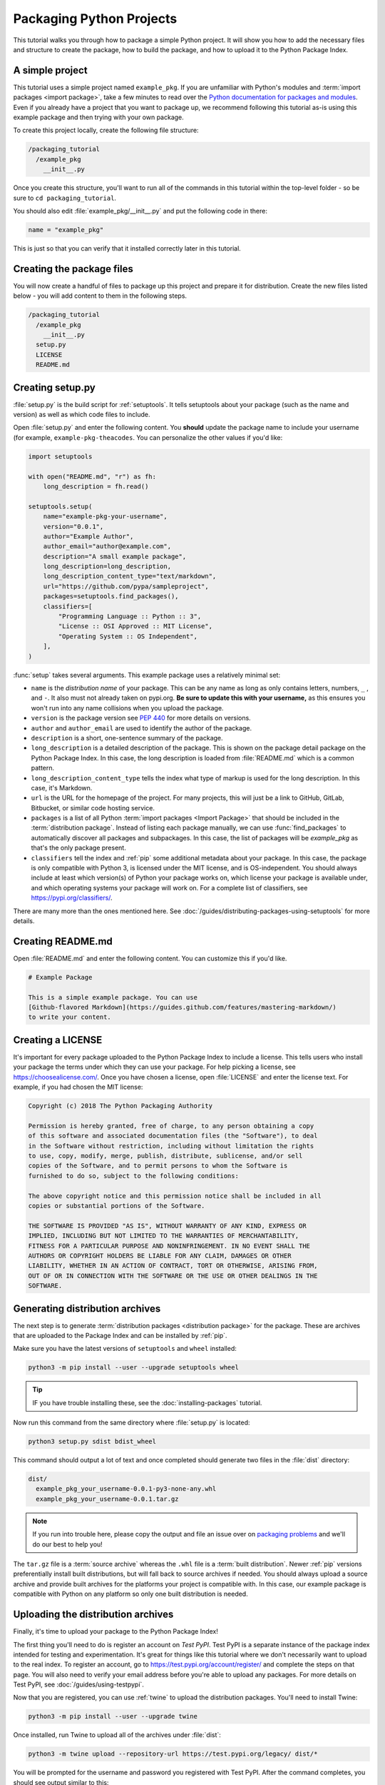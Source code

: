 Packaging Python Projects
=========================

This tutorial walks you through how to package a simple Python project. It will
show you how to add the necessary files and structure to create the package, how
to build the package, and how to upload it to the Python Package Index.


A simple project
----------------

This tutorial uses a simple project named ``example_pkg``. If you are unfamiliar
with Python's modules and :term:`import packages <import package>`, take a few
minutes to read over the `Python documentation for packages and modules`_. Even if you already have a project that you want to package up, we recommend following this tutorial as-is using this example package and then trying with your own package.

To create this project locally, create the following file structure:

.. code-block:: text

    /packaging_tutorial
      /example_pkg
        __init__.py


Once you create this structure, you'll want to run all of the commands in this
tutorial within the top-level folder - so be sure to ``cd packaging_tutorial``.

You should also edit :file:`example_pkg/__init__.py` and put the following
code in there:

.. code-block:: python

    name = "example_pkg"

This is just so that you can verify that it installed correctly later in this
tutorial.

.. _Python documentation for packages and modules:
    https://docs.python.org/3/tutorial/modules.html#packages


Creating the package files
--------------------------

You will now create a handful of files to package up this project and prepare it
for distribution. Create the new files listed below - you will add content to
them in the following steps.

.. code-block:: text

    /packaging_tutorial
      /example_pkg
        __init__.py
      setup.py
      LICENSE
      README.md


Creating setup.py
-----------------

:file:`setup.py` is the build script for :ref:`setuptools`. It tells setuptools
about your package (such as the name and version) as well as which code files
to include.

Open :file:`setup.py` and enter the following content. You **should** update the package name to include your username (for example, ``example-pkg-theacodes``. You can personalize the other values if you'd like:

.. code-block:: python

    import setuptools

    with open("README.md", "r") as fh:
        long_description = fh.read()

    setuptools.setup(
        name="example-pkg-your-username",
        version="0.0.1",
        author="Example Author",
        author_email="author@example.com",
        description="A small example package",
        long_description=long_description,
        long_description_content_type="text/markdown",
        url="https://github.com/pypa/sampleproject",
        packages=setuptools.find_packages(),
        classifiers=[
            "Programming Language :: Python :: 3",
            "License :: OSI Approved :: MIT License",
            "Operating System :: OS Independent",
        ],
    )


:func:`setup` takes several arguments. This example package uses a relatively
minimal set:

- ``name`` is the *distribution name* of your package. This can be any name as long as only
  contains letters, numbers, ``_`` , and ``-``. It also must not already
  taken on pypi.org. **Be sure to update this with your username,** as this ensures you won't run into any name collisions when you upload the package.
- ``version`` is the package version see :pep:`440` for more details on
  versions.
- ``author`` and ``author_email`` are used to identify the author of the
  package.
- ``description`` is a short, one-sentence summary of the package.
- ``long_description`` is a detailed description of the package. This is
  shown on the package detail package on the Python Package Index. In
  this case, the long description is loaded from :file:`README.md` which is
  a common pattern.
- ``long_description_content_type`` tells the index what type of markup is
  used for the long description. In this case, it's Markdown.
- ``url`` is the URL for the homepage of the project. For many projects, this
  will just be a link to GitHub, GitLab, Bitbucket, or similar code hosting
  service.
- ``packages`` is a list of all Python :term:`import packages <Import
  Package>` that should be included in the :term:`distribution package`.
  Instead of listing each package manually, we can use :func:`find_packages`
  to automatically discover all packages and subpackages. In this case, the
  list of packages will be `example_pkg` as that's the only package present.
- ``classifiers`` tell the index and :ref:`pip` some additional metadata
  about your package. In this case, the package is only compatible with Python
  3, is licensed under the MIT license, and is OS-independent. You should
  always include at least which version(s) of Python your package works on,
  which license your package is available under, and which operating systems
  your package will work on. For a complete list of classifiers, see
  https://pypi.org/classifiers/.

There are many more than the ones mentioned here. See
:doc:`/guides/distributing-packages-using-setuptools` for more details.


Creating README.md
------------------

Open :file:`README.md` and enter the following content. You can customize this
if you'd like.

.. code-block:: md

    # Example Package

    This is a simple example package. You can use
    [Github-flavored Markdown](https://guides.github.com/features/mastering-markdown/)
    to write your content.


Creating a LICENSE
------------------

It's important for every package uploaded to the Python Package Index to include
a license. This tells users who install your package the terms under which they
can use your package. For help picking a license, see
https://choosealicense.com/. Once you have chosen a license, open
:file:`LICENSE` and enter the license text. For example, if you had chosen the
MIT license:

.. code-block:: text

    Copyright (c) 2018 The Python Packaging Authority

    Permission is hereby granted, free of charge, to any person obtaining a copy
    of this software and associated documentation files (the "Software"), to deal
    in the Software without restriction, including without limitation the rights
    to use, copy, modify, merge, publish, distribute, sublicense, and/or sell
    copies of the Software, and to permit persons to whom the Software is
    furnished to do so, subject to the following conditions:

    The above copyright notice and this permission notice shall be included in all
    copies or substantial portions of the Software.

    THE SOFTWARE IS PROVIDED "AS IS", WITHOUT WARRANTY OF ANY KIND, EXPRESS OR
    IMPLIED, INCLUDING BUT NOT LIMITED TO THE WARRANTIES OF MERCHANTABILITY,
    FITNESS FOR A PARTICULAR PURPOSE AND NONINFRINGEMENT. IN NO EVENT SHALL THE
    AUTHORS OR COPYRIGHT HOLDERS BE LIABLE FOR ANY CLAIM, DAMAGES OR OTHER
    LIABILITY, WHETHER IN AN ACTION OF CONTRACT, TORT OR OTHERWISE, ARISING FROM,
    OUT OF OR IN CONNECTION WITH THE SOFTWARE OR THE USE OR OTHER DEALINGS IN THE
    SOFTWARE.


.. _generating archives:

Generating distribution archives
--------------------------------

The next step is to generate :term:`distribution packages <distribution
package>` for the package. These are archives that are uploaded to the Package
Index and can be installed by :ref:`pip`.

Make sure you have the latest versions of ``setuptools`` and ``wheel``
installed:

.. code-block:: bash

    python3 -m pip install --user --upgrade setuptools wheel

.. tip:: IF you have trouble installing these, see the
   :doc:`installing-packages` tutorial.

Now run this command from the same directory where :file:`setup.py` is located:

.. code-block:: bash

    python3 setup.py sdist bdist_wheel

This command should output a lot of text and once completed should generate two
files in the :file:`dist` directory:

.. code-block:: text

    dist/
      example_pkg_your_username-0.0.1-py3-none-any.whl
      example_pkg_your_username-0.0.1.tar.gz

.. note:: If you run into trouble here, please copy the output and file an issue
  over on `packaging problems`_ and we'll do our best to help you!

.. _packaging problems:
  https://github.com/pypa/packaging-problems/issues/new?title=Trouble+following+packaging+libraries+tutorial


The ``tar.gz`` file is a :term:`source archive` whereas the ``.whl`` file is a
:term:`built distribution`. Newer :ref:`pip` versions preferentially install
built distributions, but will fall back to source archives if needed. You
should always upload a source archive and provide built archives for the
platforms your project is compatible with. In this case, our example package is
compatible with Python on any platform so only one built distribution is needed.

Uploading the distribution archives
-----------------------------------

Finally, it's time to upload your package to the Python Package Index!

The first thing you'll need to do is register an account on `Test PyPI`. Test
PyPI is a separate instance of the package index intended for testing and
experimentation. It's great for things like this tutorial where we don't
necessarily want to upload to the real index. To register an account, go to
https://test.pypi.org/account/register/ and complete the steps on that page.
You will also need to verify your email address before you're able to upload
any packages.  For more details on Test PyPI, see
:doc:`/guides/using-testpypi`.

Now that you are registered, you can use :ref:`twine` to upload the
distribution packages. You'll need to install Twine:

.. code-block:: bash

    python3 -m pip install --user --upgrade twine

Once installed, run Twine to upload all of the archives under :file:`dist`:

.. code-block:: bash

    python3 -m twine upload --repository-url https://test.pypi.org/legacy/ dist/*

You will be prompted for the username and password you registered with Test
PyPI. After the command completes, you should see output similar to this:

.. code-block:: bash

    Uploading distributions to https://test.pypi.org/legacy/
    Enter your username: [your username]
    Enter your password:
    Uploading example_pkg_your_username-0.0.1-py3-none-any.whl
    100%|█████████████████████| 4.65k/4.65k [00:01<00:00, 2.88kB/s]
    Uploading example_pkg_your_username-0.0.1.tar.gz
    100%|█████████████████████| 4.25k/4.25k [00:01<00:00, 3.05kB/s]


Once uploaded your package should be viewable on TestPyPI, for example,
https://test.pypi.org/project/example-pkg-your-username


Installing your newly uploaded package
--------------------------------------

You can use :ref:`pip` to install your package and verify that it works.
Create a new :ref:`virtualenv` (see :doc:`/tutorials/installing-packages` for
detailed instructions) and install your package from TestPyPI:

.. code-block:: bash

    python3 -m pip install --index-url https://test.pypi.org/simple/ --no-deps example-pkg-your-username

Make sure to specify your username in the package name!

pip should install the package from Test PyPI and the output should look
something like this:

.. code-block:: text

    Collecting example-pkg-your-username
      Downloading https://test-files.pythonhosted.org/packages/.../example-pkg-your-username-0.0.1-py3-none-any.whl
    Installing collected packages: example-pkg-your-username
    Successfully installed example-pkg-your-username-0.0.1

.. note:: This example uses ``--index-url`` flag to specify TestPyPI instead of live PyPI. Additionally, it specifies ``--no-deps``. Since TestPyPI doesn't have the same packages as the live PyPI, it's possible that attempting to install dependencies may fail or install something unexpected. While our example package doesn't have any dependencies, it's a good practice to avoid installing dependencies when using TestPyPI.

You can test that it was installed correctly by importing the module and
referencing the ``name`` property you put in :file:`__init__.py` earlier.

Run the Python interpreter (make sure you're still in your virtualenv):

.. code-block:: bash

    python

And then import the module and print out the ``name`` property. This should be
the same regardless of what you name you gave your :term:`distribution package`
in :file:`setup.py` (in this case, ``example-pkg-your-username``) because your :term:`import package` is ``example_pkg``.

.. code-block:: python

    >>> import example_pkg
    >>> example_pkg.name
    'example_pkg'


Next steps
----------

**Congratulations, you've packaged and distributed a Python project!**
✨ 🍰 ✨

Keep in mind that this tutorial showed you how to upload your package to Test
PyPI, which isn't a permanent storage. The Test system occasionally deletes
packages and accounts. If you want to upload your package to the real Python
Package Index you can do it by registering an account on https://pypi.org and
following the same instructions, however, use ``twine upload dist/*`` to upload
your package and enter your credentials for the account you registered on the
real PyPI. You can install your package from the real PyPI using
``pip install [your-package]``.

At this point if you want to read more on packaging Python libraries here are
some things you can do:

* Read more about using :ref:`setuptools` to package libraries in
  :doc:`/guides/distributing-packages-using-setuptools`.
* Read about :doc:`/guides/packaging-binary-extensions`.
* Consider alternatives to :ref:`setuptools` such as :ref:`flit`, `hatch`_,
  and `poetry`_.

.. _hatch: https://github.com/ofek/hatch
.. _poetry: https://github.com/sdispater/poetry
